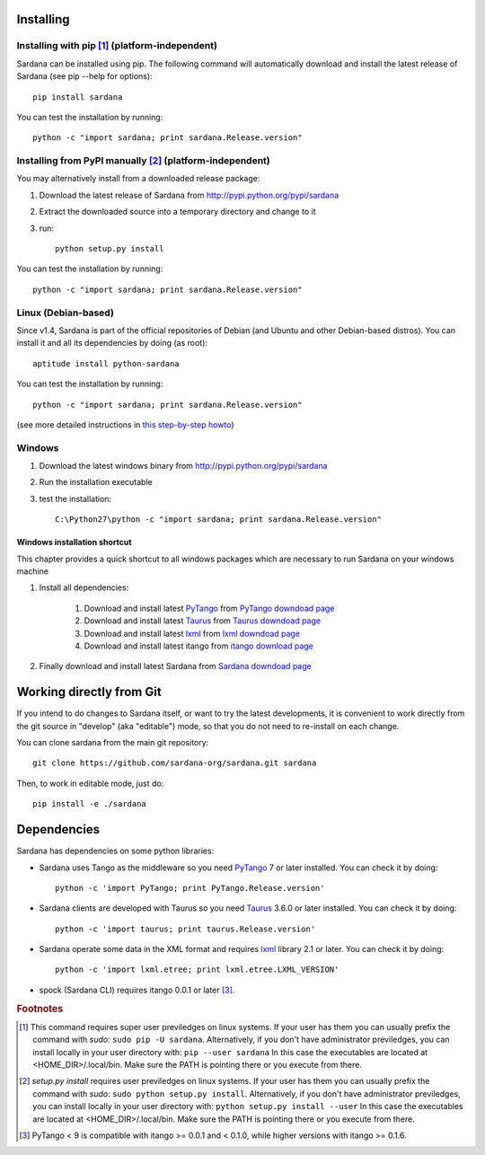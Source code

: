 
.. _sardana-installing:

==========
Installing
==========

Installing with pip [1]_ (platform-independent)
--------------------------------------------------------

Sardana can be installed using pip. The following command will
automatically download and install the latest release of Sardana (see
pip --help for options)::

       pip install sardana

You can test the installation by running::

       python -c "import sardana; print sardana.Release.version"


Installing from PyPI manually [2]_ (platform-independent)
---------------------------------------------------------

You may alternatively install from a downloaded release package:

#. Download the latest release of Sardana from http://pypi.python.org/pypi/sardana
#. Extract the downloaded source into a temporary directory and change to it
#. run::

       python setup.py install

You can test the installation by running::

       python -c "import sardana; print sardana.Release.version"

Linux (Debian-based)
--------------------

Since v1.4, Sardana is part of the official repositories of Debian (and Ubuntu
and other Debian-based distros). You can install it and all its dependencies by
doing (as root)::

       aptitude install python-sardana

You can test the installation by running::

       python -c "import sardana; print sardana.Release.version"

(see more detailed instructions in `this step-by-step howto
<https://sourceforge.net/p/sardana/wiki/Howto-Sardana-on-Debian8/>`__)


Windows
-------

#. Download the latest windows binary from http://pypi.python.org/pypi/sardana
#. Run the installation executable
#. test the installation::

       C:\Python27\python -c "import sardana; print sardana.Release.version"

Windows installation shortcut
~~~~~~~~~~~~~~~~~~~~~~~~~~~~~

This chapter provides a quick shortcut to all windows packages which are
necessary to run Sardana on your windows machine

#. Install all dependencies:

	#. Download and install latest `PyTango`_ from `PyTango downdoad page <http://pypi.python.org/pypi/PyTango>`_
	#. Download and install latest `Taurus`_ from `Taurus downdoad page <http://pypi.python.org/pypi/taurus>`_
	#. Download and install latest `lxml`_ from `lxml downdoad page <http://pypi.python.org/pypi/lxml>`_
	#. Download and install latest itango from `itango download page <http://pypi.python.org/pypi/itango>`_

#. Finally download and install latest Sardana from `Sardana downdoad page <http://pypi.python.org/pypi/sardana>`_

=========================
Working directly from Git
=========================
 
If you intend to do changes to Sardana itself, or want to try the latest
developments, it is convenient to work directly from the git source in
"develop" (aka "editable") mode, so that you do not need to re-install
on each change.

You can clone sardana from the main git repository::

    git clone https://github.com/sardana-org/sardana.git sardana

Then, to work in editable mode, just do::

    pip install -e ./sardana


.. _dependencies:

============
Dependencies
============

Sardana has dependencies on some python libraries:

- Sardana uses Tango as the middleware so you need PyTango_ 7 or later
  installed. You can check it by doing::

    python -c 'import PyTango; print PyTango.Release.version'

- Sardana clients are developed with Taurus so you need Taurus_ 3.6.0 or later
  installed. You can check it by doing::

      python -c 'import taurus; print taurus.Release.version'

- Sardana operate some data in the XML format and requires lxml_ library 2.1 or
  later. You can check it by doing::

      python -c 'import lxml.etree; print lxml.etree.LXML_VERSION'

- spock (Sardana CLI) requires itango 0.0.1 or later [3]_.


.. rubric:: Footnotes

.. [1] This command requires super user previledges on linux systems. If your
       user has them you can usually prefix the command with *sudo*:
       ``sudo pip -U sardana``. Alternatively, if you don't have
       administrator previledges, you can install locally in your user
       directory with: ``pip --user sardana``
       In this case the executables are located at <HOME_DIR>/.local/bin. Make
       sure the PATH is pointing there or you execute from there.

.. [2] *setup.py install* requires user previledges on linux systems. If your
       user has them you can usually prefix the command with *sudo*: 
       ``sudo python setup.py install``. Alternatively, if you don't have
       administrator previledges, you can install locally in your user directory
       with: ``python setup.py install --user``
       In this case the executables are located at <HOME_DIR>/.local/bin. Make
       sure the PATH is pointing there or you execute from there.

.. [3] PyTango < 9 is compatible with itango >= 0.0.1 and < 0.1.0,
       while higher versions with itango >= 0.1.6.

.. _lxml: http://lxml.de
.. _SardanaPypi: http://pypi.python.org/pypi/sardana/
.. _Tango: http://www.tango-controls.org/
.. _PyTango: http://pytango.readthedocs.io/
.. _Taurus: http://www.taurus-scada.org/

